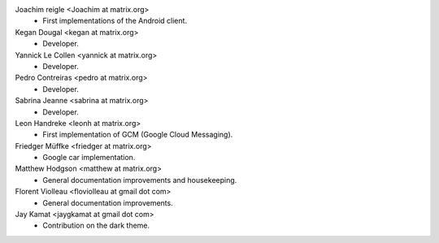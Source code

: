 Joachim reigle <Joachim at matrix.org>
 * First implementations of the Android client.

Kegan Dougal <kegan at matrix.org>
  * Developer.

Yannick Le Collen <yannick at matrix.org>
  * Developer.

Pedro Contreiras <pedro at matrix.org>
  * Developer. 
  
Sabrina Jeanne <sabrina at matrix.org>
   * Developer.

Leon Handreke <leonh at matrix.org>
  * First implementation of GCM (Google Cloud Messaging).

Friedger Müffke <friedger at matrix.org>
  * Google car implementation.

Matthew Hodgson <matthew at matrix.org>
 * General documentation improvements and housekeeping.

Florent Violleau <floviolleau at gmail dot com>
 * General documentation improvements.

Jay Kamat <jaygkamat at gmail dot com>
 * Contribution on the dark theme.
